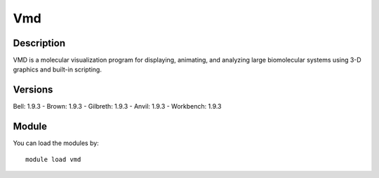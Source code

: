 .. _backbone-label:

Vmd
==============================

Description
~~~~~~~~
VMD is a molecular visualization program for displaying, animating, and analyzing large biomolecular systems using 3-D graphics and built-in scripting.

Versions
~~~~~~~~
Bell: 1.9.3
- Brown: 1.9.3
- Gilbreth: 1.9.3
- Anvil: 1.9.3
- Workbench: 1.9.3

Module
~~~~~~~~
You can load the modules by::

    module load vmd

